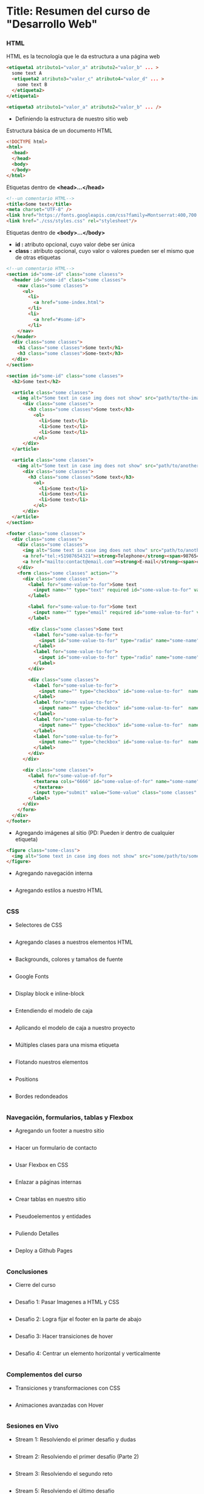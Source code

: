 * Title: Resumen del curso de "Desarrollo Web"
*** HTML
HTML es la tecnología que le da estructura a una página web
#+BEGIN_SRC html
  <etiqueta1 atributo1="valor_a" atributo2="valor_b" ... >
    some text A
    <etiqueta2 atributo3="valor_c" atributo4="valor_d" ... >
      some text B
    </etiqueta2>
  </etiqueta1>

  <etiqueta3 atributo1="valor_a" atributo2="valor_b" ... />
#+END_SRC

- Definiendo la estructura de nuestro sitio web

Estructura básica de un documento HTML
#+BEGIN_SRC html
<!DOCTYPE html>
<html>
  <head>
  </head>
  <body>
  </body>
</html>
#+END_SRC

Etiquetas dentro de *<head>...</head>*
#+BEGIN_SRC html
<!--un comentario HTML-->
<title>Some text</title>
<meta charset="UTF-8" />
<link href="https://fonts.googleapis.com/css?family=Montserrat:400,700|Allerta" rel="stylesheet" type="text/css">
<link href="./css/styles.css" rel="stylesheet"/>
#+END_SRC

Etiquetas dentro de *<body>...</body>*
- *id :* atributo opcional, cuyo valor debe ser única
- *class :* atributo opcional, cuyo valor o valores pueden ser el mismo que de otras etiquetas
#+BEGIN_SRC html
<!--un comentario HTML-->
<section id="some-id" class="some clasess">
  <header id="some-id" class="some classes">
    <nav class="some classes">
      <ul>
        <li>
          <a href="some-index.html">
        </li>
        <li>
          <a href="#some-id">
        </li>
    </nav>
  </header>
  <div class="some classes">
    <h1 class="some classes">Some text</h1>
    <h3 class="some classes">Some-text</h3>
  </div>
</section>

<section id="some-id" class="some classes">
  <h2>Some text</h2>
  
  <article class="some classes">
    <img alt="Some text in case img does not show" src="path/to/the-image.png" />
      <div class="some classes">
        <h3 class="some classes">Some text</h3>
          <ol>
            <li>Some text</li>
            <li>Some text</li>
            <li>Some text</li>
          </ol>
      </div>
  </article>

  <article class="some classes">
    <img alt="Some text in case img does not show" src="path/to/another-image.png" width="333" />
      <div class="some classes">
        <h3 class="some classes">Some text</h3>
          <ol>
            <li>Some text</li>
            <li>Some text</li>
            <li>Some text</li>
          </ol>
      </div>
  </article>
</section>

<footer class="some classes">
  <div class="some classes">
    <div class="some classes">
      <img alt="Some text in case img does not show" src="path/to/another-image.png" />
      <a href="tel:+51987654321"><strong>Telephone</strong><span>987654321</span></a>
      <a href="mailto:contact@email.com"><strong>E-mail</strong><span>contact@email.com</span></a>
    </div>
    <form class="some classes" action="">
      <div class="some classes">
        <label for="some-value-to-for">Some text
          <input name="" type="text" required id="some-value-to-for" value="some-id" />
        </label>

        <label for="some-value-to-for">Some text
          <input name="" type="email" required id="some-value-to-for" value="some-id" />
        </label>

        <div class="some classes">Some text
          <label for="some-value-to-for">
            <input id="some-value-to-for" type="radio" name="some-name" value="some-id" />woman
          </label>
          <label for="some-value-to-for">
            <input id="some-value-to-for" type="radio" name="some-name" value="some-id" />man
          </label>
        </div>

        <div class="some classes">
          <label for="some-value-to-for">
            <input name="" type="checkbox" id="some-value-to-for"  name="some-name" value="some-id" />Cotization
          </label>
          <label for="some-value-to-for">
            <input name="" type="checkbox" id="some-value-to-for"  name="some-name" value="some-id" />Claims
          </label>
          <label for="some-value-to-for">
            <input name="" type="checkbox" id="some-value-to-for"  name="some-name" value="some-id" />Comments
          </label>
          <label for="some-value-to-for">
            <input name="" type="checkbox" id="some-value-to-for"  name="some-name" value="some-id" />Others
          </label>
        </div>
      </div>

      <div class="some classes">
        <label for="some-value-of-for">
          <textarea cols="6666" id="some-value-of-for" name="some-name" rows="7777">
          </textarea>
          <input type="submit" value="Some-value" class="some classes" />
        </label>
      </div>
    </form>
  </div>
</footer>

#+END_SRC
- Agregando imágenes al sitio (PD: Pueden ir dentro de cualquier etiqueta)
#+BEGIN_SRC html
<figure class="some-class">
  <img alt="Some text in case img does not show" src="some/path/to/some-image.png" height="8888" width="9999"/>
</figure>
#+END_SRC

- Agregando navegación interna
#+BEGIN_SRC html
#+END_SRC

- Agregando estilos a nuestro HTML
#+BEGIN_SRC html
#+END_SRC

*** CSS

- Selectores de CSS
#+BEGIN_SRC html
#+END_SRC

- Agregando clases a nuestros elementos HTML
#+BEGIN_SRC html
#+END_SRC

- Backgrounds, colores y tamaños de fuente
#+BEGIN_SRC html
#+END_SRC

- Google Fonts
#+BEGIN_SRC html
#+END_SRC

- Display block e inline-block
#+BEGIN_SRC html
#+END_SRC

- Entendiendo el modelo de caja
#+BEGIN_SRC html
#+END_SRC

- Aplicando el modelo de caja a nuestro proyecto
#+BEGIN_SRC html
#+END_SRC

- Múltiples clases para una misma etiqueta
#+BEGIN_SRC html
#+END_SRC

- Flotando nuestros elementos
#+BEGIN_SRC html
#+END_SRC

- Positions
#+BEGIN_SRC html
#+END_SRC

- Bordes redondeados
#+BEGIN_SRC html
#+END_SRC

*** Navegación, formularios, tablas y Flexbox

- Agregando un footer a nuestro sitio
#+BEGIN_SRC html
#+END_SRC

- Hacer un formulario de contacto
#+BEGIN_SRC html
#+END_SRC

- Usar Flexbox en CSS
#+BEGIN_SRC html
#+END_SRC

- Enlazar a páginas internas
#+BEGIN_SRC html
#+END_SRC

- Crear tablas en nuestro sitio
#+BEGIN_SRC html
#+END_SRC

- Pseudoelementos y entidades
#+BEGIN_SRC html
#+END_SRC

- Puliendo Detalles
#+BEGIN_SRC html
#+END_SRC

- Deploy a Github Pages
#+BEGIN_SRC html
#+END_SRC

*** Conclusiones

- Cierre del curso
#+BEGIN_SRC html
#+END_SRC

- Desafio 1: Pasar Imagenes a HTML y CSS
#+BEGIN_SRC html
#+END_SRC

- Desafio 2: Logra fijar el footer en la parte de abajo
#+BEGIN_SRC html
#+END_SRC

- Desafio 3: Hacer transiciones de hover
#+BEGIN_SRC html
#+END_SRC

- Desafio 4: Centrar un elemento horizontal y verticalmente
#+BEGIN_SRC html
#+END_SRC

*** Complementos del curso

- Transiciones y transformaciones con CSS
#+BEGIN_SRC html
#+END_SRC

- Animaciones avanzadas con Hover
#+BEGIN_SRC html
#+END_SRC

*** Sesiones en Vivo

- Stream 1: Resolviendo el primer desafío y dudas
#+BEGIN_SRC html
#+END_SRC

- Stream 2: Resolviendo el primer desafío (Parte 2)
#+BEGIN_SRC html
#+END_SRC

- Stream 3: Resolviendo el segundo reto
#+BEGIN_SRC html
#+END_SRC

- Stream 5: Resolviendo el último desafio
#+BEGIN_SRC html
#+END_SRC

- Stream 4: Resolviendo el tercer desafio
#+BEGIN_SRC html
#+END_SRC

- Crea tu propio parallax
#+BEGIN_SRC html
#+END_SRC
